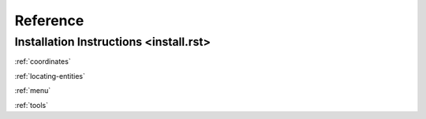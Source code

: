 Reference
=========

Installation Instructions <install.rst>
-------------------------

.. :ref:`install`

:ref:`coordinates`

:ref:`locating-entities`

:ref:`menu`

:ref:`tools`

